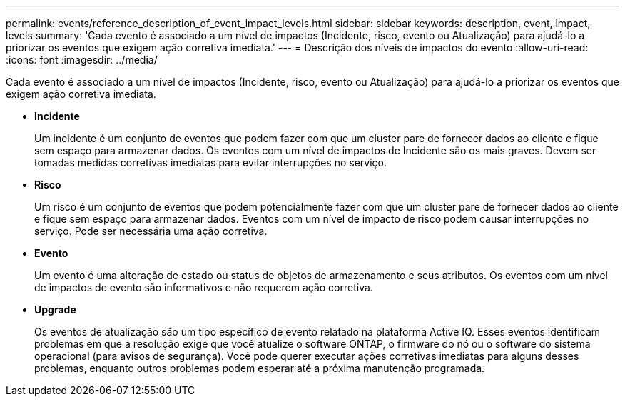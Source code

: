 ---
permalink: events/reference_description_of_event_impact_levels.html 
sidebar: sidebar 
keywords: description, event, impact, levels 
summary: 'Cada evento é associado a um nível de impactos (Incidente, risco, evento ou Atualização) para ajudá-lo a priorizar os eventos que exigem ação corretiva imediata.' 
---
= Descrição dos níveis de impactos do evento
:allow-uri-read: 
:icons: font
:imagesdir: ../media/


[role="lead"]
Cada evento é associado a um nível de impactos (Incidente, risco, evento ou Atualização) para ajudá-lo a priorizar os eventos que exigem ação corretiva imediata.

* *Incidente*
+
Um incidente é um conjunto de eventos que podem fazer com que um cluster pare de fornecer dados ao cliente e fique sem espaço para armazenar dados. Os eventos com um nível de impactos de Incidente são os mais graves. Devem ser tomadas medidas corretivas imediatas para evitar interrupções no serviço.

* *Risco*
+
Um risco é um conjunto de eventos que podem potencialmente fazer com que um cluster pare de fornecer dados ao cliente e fique sem espaço para armazenar dados. Eventos com um nível de impacto de risco podem causar interrupções no serviço. Pode ser necessária uma ação corretiva.

* *Evento*
+
Um evento é uma alteração de estado ou status de objetos de armazenamento e seus atributos. Os eventos com um nível de impactos de evento são informativos e não requerem ação corretiva.

* *Upgrade*
+
Os eventos de atualização são um tipo específico de evento relatado na plataforma Active IQ. Esses eventos identificam problemas em que a resolução exige que você atualize o software ONTAP, o firmware do nó ou o software do sistema operacional (para avisos de segurança). Você pode querer executar ações corretivas imediatas para alguns desses problemas, enquanto outros problemas podem esperar até a próxima manutenção programada.


